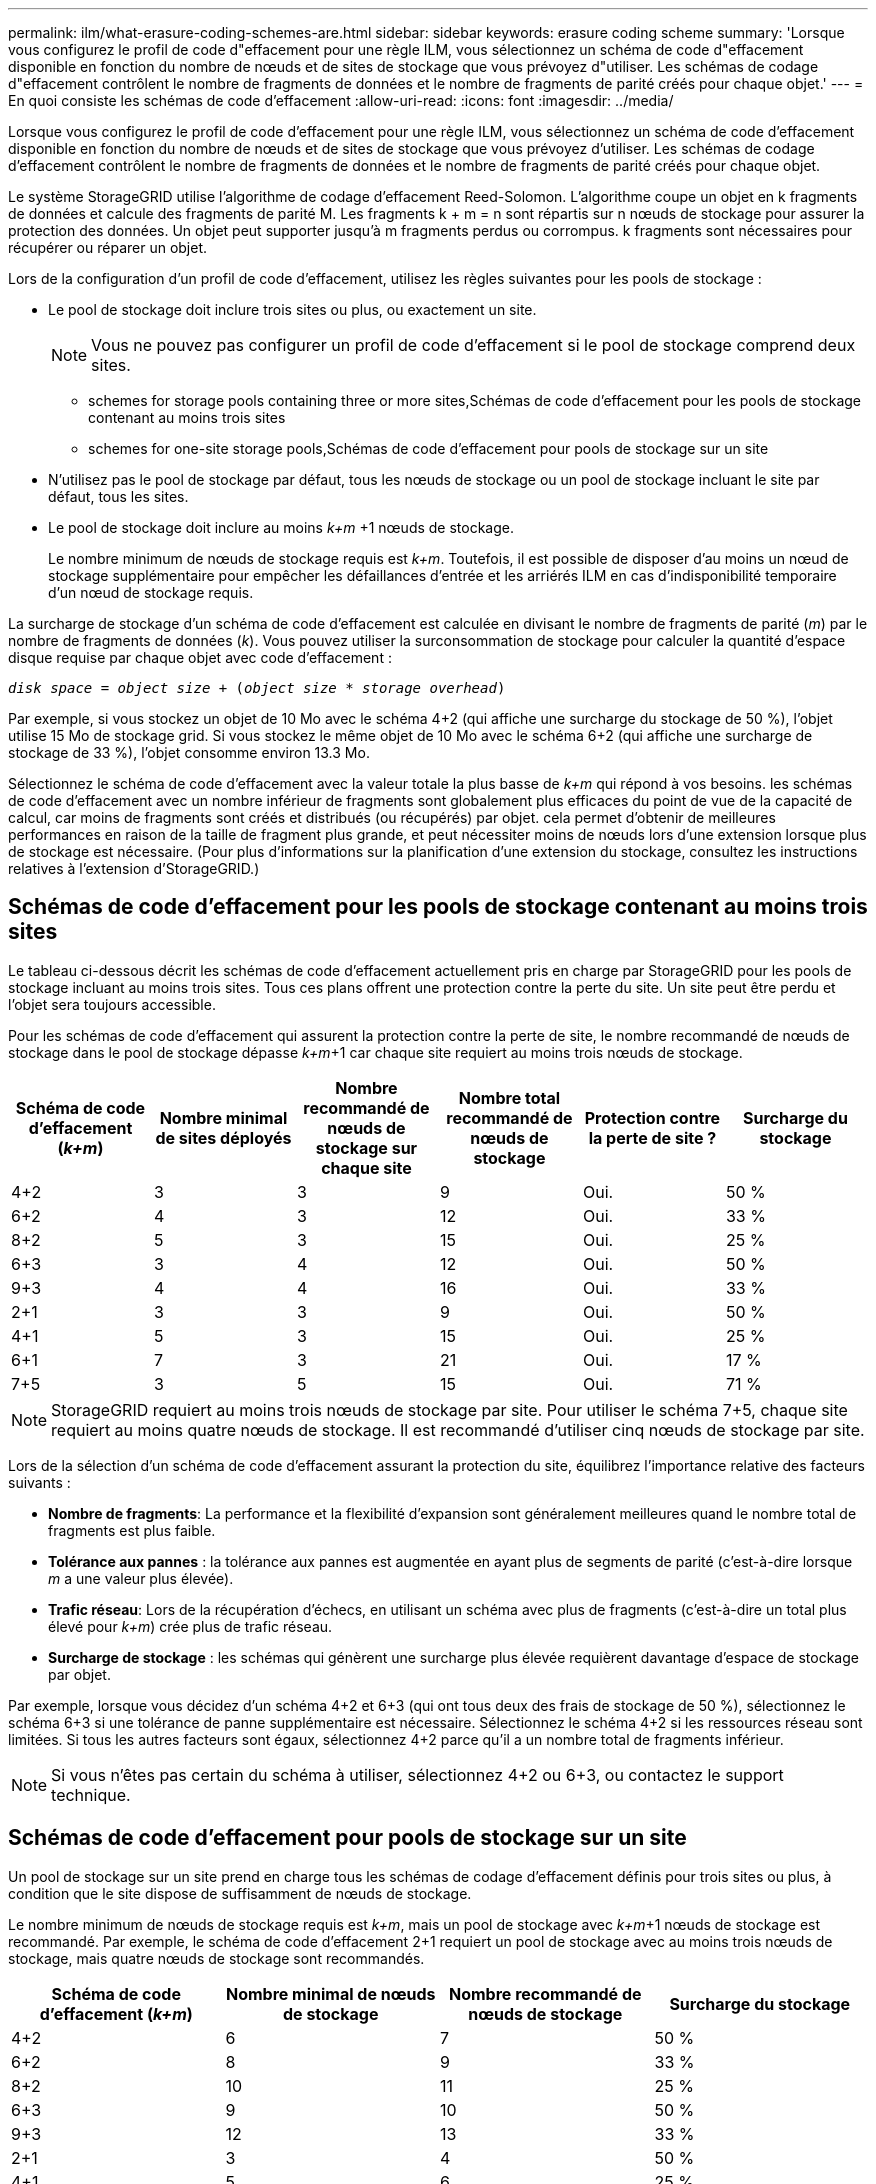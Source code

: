 ---
permalink: ilm/what-erasure-coding-schemes-are.html 
sidebar: sidebar 
keywords: erasure coding scheme 
summary: 'Lorsque vous configurez le profil de code d"effacement pour une règle ILM, vous sélectionnez un schéma de code d"effacement disponible en fonction du nombre de nœuds et de sites de stockage que vous prévoyez d"utiliser. Les schémas de codage d"effacement contrôlent le nombre de fragments de données et le nombre de fragments de parité créés pour chaque objet.' 
---
= En quoi consiste les schémas de code d'effacement
:allow-uri-read: 
:icons: font
:imagesdir: ../media/


[role="lead"]
Lorsque vous configurez le profil de code d'effacement pour une règle ILM, vous sélectionnez un schéma de code d'effacement disponible en fonction du nombre de nœuds et de sites de stockage que vous prévoyez d'utiliser. Les schémas de codage d'effacement contrôlent le nombre de fragments de données et le nombre de fragments de parité créés pour chaque objet.

Le système StorageGRID utilise l'algorithme de codage d'effacement Reed-Solomon. L'algorithme coupe un objet en k fragments de données et calcule des fragments de parité M. Les fragments k + m = n sont répartis sur n nœuds de stockage pour assurer la protection des données. Un objet peut supporter jusqu'à m fragments perdus ou corrompus. k fragments sont nécessaires pour récupérer ou réparer un objet.

Lors de la configuration d'un profil de code d'effacement, utilisez les règles suivantes pour les pools de stockage :

* Le pool de stockage doit inclure trois sites ou plus, ou exactement un site.
+

NOTE: Vous ne pouvez pas configurer un profil de code d'effacement si le pool de stockage comprend deux sites.

+
**  schemes for storage pools containing three or more sites,Schémas de code d'effacement pour les pools de stockage contenant au moins trois sites
**  schemes for one-site storage pools,Schémas de code d'effacement pour pools de stockage sur un site


* N'utilisez pas le pool de stockage par défaut, tous les nœuds de stockage ou un pool de stockage incluant le site par défaut, tous les sites.
* Le pool de stockage doit inclure au moins _k+m_ +1 nœuds de stockage.
+
Le nombre minimum de nœuds de stockage requis est _k+m_. Toutefois, il est possible de disposer d'au moins un nœud de stockage supplémentaire pour empêcher les défaillances d'entrée et les arriérés ILM en cas d'indisponibilité temporaire d'un nœud de stockage requis.



La surcharge de stockage d'un schéma de code d'effacement est calculée en divisant le nombre de fragments de parité (_m_) par le nombre de fragments de données (_k_). Vous pouvez utiliser la surconsommation de stockage pour calculer la quantité d'espace disque requise par chaque objet avec code d'effacement :

`_disk space_ = _object size_ + (_object size_ * _storage overhead_)`

Par exemple, si vous stockez un objet de 10 Mo avec le schéma 4+2 (qui affiche une surcharge du stockage de 50 %), l'objet utilise 15 Mo de stockage grid. Si vous stockez le même objet de 10 Mo avec le schéma 6+2 (qui affiche une surcharge de stockage de 33 %), l'objet consomme environ 13.3 Mo.

Sélectionnez le schéma de code d'effacement avec la valeur totale la plus basse de _k+m_ qui répond à vos besoins. les schémas de code d'effacement avec un nombre inférieur de fragments sont globalement plus efficaces du point de vue de la capacité de calcul, car moins de fragments sont créés et distribués (ou récupérés) par objet. cela permet d'obtenir de meilleures performances en raison de la taille de fragment plus grande, et peut nécessiter moins de nœuds lors d'une extension lorsque plus de stockage est nécessaire. (Pour plus d'informations sur la planification d'une extension du stockage, consultez les instructions relatives à l'extension d'StorageGRID.)



== Schémas de code d'effacement pour les pools de stockage contenant au moins trois sites

Le tableau ci-dessous décrit les schémas de code d'effacement actuellement pris en charge par StorageGRID pour les pools de stockage incluant au moins trois sites. Tous ces plans offrent une protection contre la perte du site. Un site peut être perdu et l'objet sera toujours accessible.

Pour les schémas de code d'effacement qui assurent la protection contre la perte de site, le nombre recommandé de nœuds de stockage dans le pool de stockage dépasse _k+m_+1 car chaque site requiert au moins trois nœuds de stockage.

[cols="1a,1a,1a,1a,1a,1a"]
|===
| Schéma de code d'effacement (_k+m_) | Nombre minimal de sites déployés | Nombre recommandé de nœuds de stockage sur chaque site | Nombre total recommandé de nœuds de stockage | Protection contre la perte de site ? | Surcharge du stockage 


 a| 
4+2
 a| 
3
 a| 
3
 a| 
9
 a| 
Oui.
 a| 
50 %



 a| 
6+2
 a| 
4
 a| 
3
 a| 
12
 a| 
Oui.
 a| 
33 %



 a| 
8+2
 a| 
5
 a| 
3
 a| 
15
 a| 
Oui.
 a| 
25 %



 a| 
6+3
 a| 
3
 a| 
4
 a| 
12
 a| 
Oui.
 a| 
50 %



 a| 
9+3
 a| 
4
 a| 
4
 a| 
16
 a| 
Oui.
 a| 
33 %



 a| 
2+1
 a| 
3
 a| 
3
 a| 
9
 a| 
Oui.
 a| 
50 %



 a| 
4+1
 a| 
5
 a| 
3
 a| 
15
 a| 
Oui.
 a| 
25 %



 a| 
6+1
 a| 
7
 a| 
3
 a| 
21
 a| 
Oui.
 a| 
17 %



 a| 
7+5
 a| 
3
 a| 
5
 a| 
15
 a| 
Oui.
 a| 
71 %

|===

NOTE: StorageGRID requiert au moins trois nœuds de stockage par site. Pour utiliser le schéma 7+5, chaque site requiert au moins quatre nœuds de stockage. Il est recommandé d'utiliser cinq nœuds de stockage par site.

Lors de la sélection d'un schéma de code d'effacement assurant la protection du site, équilibrez l'importance relative des facteurs suivants :

* *Nombre de fragments*: La performance et la flexibilité d'expansion sont généralement meilleures quand le nombre total de fragments est plus faible.
* *Tolérance aux pannes* : la tolérance aux pannes est augmentée en ayant plus de segments de parité (c'est-à-dire lorsque _m_ a une valeur plus élevée).
* *Trafic réseau*: Lors de la récupération d'échecs, en utilisant un schéma avec plus de fragments (c'est-à-dire un total plus élevé pour _k+m_) crée plus de trafic réseau.
* *Surcharge de stockage* : les schémas qui génèrent une surcharge plus élevée requièrent davantage d'espace de stockage par objet.


Par exemple, lorsque vous décidez d'un schéma 4+2 et 6+3 (qui ont tous deux des frais de stockage de 50 %), sélectionnez le schéma 6+3 si une tolérance de panne supplémentaire est nécessaire. Sélectionnez le schéma 4+2 si les ressources réseau sont limitées. Si tous les autres facteurs sont égaux, sélectionnez 4+2 parce qu'il a un nombre total de fragments inférieur.


NOTE: Si vous n'êtes pas certain du schéma à utiliser, sélectionnez 4+2 ou 6+3, ou contactez le support technique.



== Schémas de code d'effacement pour pools de stockage sur un site

Un pool de stockage sur un site prend en charge tous les schémas de codage d'effacement définis pour trois sites ou plus, à condition que le site dispose de suffisamment de nœuds de stockage.

Le nombre minimum de nœuds de stockage requis est _k+m_, mais un pool de stockage avec _k+m_+1 nœuds de stockage est recommandé. Par exemple, le schéma de code d'effacement 2+1 requiert un pool de stockage avec au moins trois nœuds de stockage, mais quatre nœuds de stockage sont recommandés.

[cols="1a,1a,1a,1a"]
|===
| Schéma de code d'effacement (_k+m_) | Nombre minimal de nœuds de stockage | Nombre recommandé de nœuds de stockage | Surcharge du stockage 


 a| 
4+2
 a| 
6
 a| 
7
 a| 
50 %



 a| 
6+2
 a| 
8
 a| 
9
 a| 
33 %



 a| 
8+2
 a| 
10
 a| 
11
 a| 
25 %



 a| 
6+3
 a| 
9
 a| 
10
 a| 
50 %



 a| 
9+3
 a| 
12
 a| 
13
 a| 
33 %



 a| 
2+1
 a| 
3
 a| 
4
 a| 
50 %



 a| 
4+1
 a| 
5
 a| 
6
 a| 
25 %



 a| 
6+1
 a| 
7
 a| 
8
 a| 
17 %



 a| 
7+5
 a| 
12
 a| 
13
 a| 
71 %

|===
xref:../expand/index.adoc[Développez votre grille]
